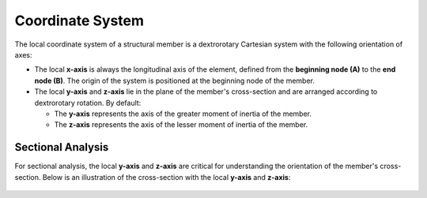 Coordinate System
===================================

The local coordinate system of a structural member is a dextrorotary Cartesian system with the following orientation of axes:

- The local **x-axis** is always the longitudinal axis of the element, defined from the **beginning node (A)** to the **end node (B)**. The origin of the system is positioned at the beginning node of the member.

- The local **y-axis** and **z-axis** lie in the plane of the member's cross-section and are arranged according to dextrorotary rotation. By default:

  - The **y-axis** represents the axis of the greater moment of inertia of the member.
  - The **z-axis** represents the axis of the lesser moment of inertia of the member.

.. figure:: ../_static/local_axes/element_axes.jpeg
   :alt: Element local axes.
   :align: center
   :width: 70%

Sectional Analysis
------------------

For sectional analysis, the local **y-axis** and **z-axis** are critical for understanding the orientation of the member's cross-section.
Below is an illustration of the cross-section with the local **y-axis** and **z-axis**:

.. figure:: ../_static/local_axes/section_axes.png
   :alt: Cross-section of a member with local y and z axes
   :align: center
   :width: 25%